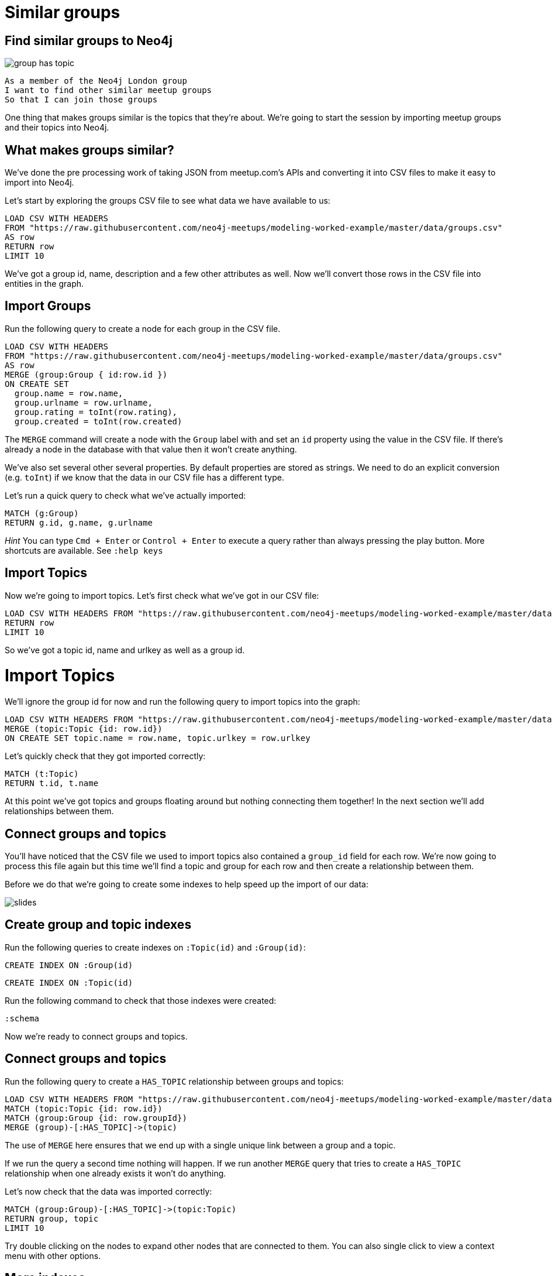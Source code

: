 = Similar groups
:csv-url: https://raw.githubusercontent.com/neo4j-meetups/modeling-worked-example/master/data/
:icons: font

== Find similar groups to Neo4j

image::{img}/group_has_topic.png[]

[verse]
____
As a member of the Neo4j London group
I want to find other similar meetup groups
So that I can join those groups
____

One thing that makes groups similar is the topics that they’re about.
We're going to start the session by importing meetup groups and their topics into Neo4j.

== What makes groups similar?

We've done the pre processing work of taking JSON from meetup.com's APIs and converting it into CSV files to make it easy to import into Neo4j.

Let's start by exploring the groups CSV file to see what data we have available to us:

[source,cypher,subs=attributes]
----
LOAD CSV WITH HEADERS
FROM "{csv-url}groups.csv"
AS row
RETURN row
LIMIT 10
----

We've got a group id, name, description and a few other attributes as well.
Now we'll convert those rows in the CSV file into entities in the graph.

== Import Groups

Run the following query to create a node for each group in the CSV file.

[source,cypher,subs=attributes]
----
LOAD CSV WITH HEADERS
FROM "{csv-url}groups.csv"
AS row
MERGE (group:Group { id:row.id })
ON CREATE SET
  group.name = row.name,
  group.urlname = row.urlname,
  group.rating = toInt(row.rating),
  group.created = toInt(row.created)
----

The `MERGE` command will create a node with the `Group` label with and set an `id` property using the value in the CSV file.
If there's already a node in the database with that value then it won't create anything.

We've also set several other several properties.
By default properties are stored as strings.
We need to do an explicit conversion (e.g. `toInt`) if we know that the data in our CSV file has a different type.

Let's run a quick query to check what we've actually imported:

[source,cypher]
----
MATCH (g:Group)
RETURN g.id, g.name, g.urlname
----

_Hint_ You can type `Cmd + Enter` or `Control + Enter` to execute a query rather than always pressing the play button.
More shortcuts are available.
See `:help keys`

== Import Topics

Now we're going to import topics.
Let's first check what we've got in our CSV file:

[source,cypher,subs=attributes]
----
LOAD CSV WITH HEADERS FROM "{csv-url}groups_topics.csv"  AS row
RETURN row
LIMIT 10
----

So we've got a topic id, name and urlkey as well as a group id.

= Import Topics

We'll ignore the group id for now and run the following query to import topics into the graph:

[source,cypher,subs=attributes]
----
LOAD CSV WITH HEADERS FROM "{csv-url}groups_topics.csv"  AS row
MERGE (topic:Topic {id: row.id})
ON CREATE SET topic.name = row.name, topic.urlkey = row.urlkey
----

Let's quickly check that they got imported correctly:

[source,cypher]
----
MATCH (t:Topic)
RETURN t.id, t.name
----

At this point we've got topics and groups floating around but nothing connecting them together!
In the next section we'll add relationships between them.

== Connect groups and topics

You'll have noticed that the CSV file we used to import topics also contained a `group_id` field for each row.
We're now going to process this file again but this time we'll find a topic and group for each row and then create a relationship between them.

Before we do that we're going to create some indexes to help speed up the import of our data:

image::{img}/slides.jpg[]

== Create group and topic indexes

Run the following queries to create indexes on `:Topic(id)` and `:Group(id)`:

[source,cypher]
----
CREATE INDEX ON :Group(id)
----

[source,cypher]
----
CREATE INDEX ON :Topic(id)
----

Run the following command to check that those indexes were created:

[source,cypher]
----
:schema
----

Now we're ready to connect groups and topics.

== Connect groups and topics

Run the following query to create a `HAS_TOPIC` relationship between groups and topics:

[source,cypher,subs=attributes]
----
LOAD CSV WITH HEADERS FROM "{csv-url}groups_topics.csv"  AS row
MATCH (topic:Topic {id: row.id})
MATCH (group:Group {id: row.groupId})
MERGE (group)-[:HAS_TOPIC]->(topic)
----

The use of `MERGE` here ensures that we end up with a single unique link between a group and a topic.

If we run the query a second time nothing will happen.
If we run another `MERGE` query that tries to create a `HAS_TOPIC` relationship when one already exists it won’t do anything.

Let's now check that the data was imported correctly:

[source,cypher]
----
MATCH (group:Group)-[:HAS_TOPIC]->(topic:Topic)
RETURN group, topic
LIMIT 10
----

Try double clicking on the nodes to expand other nodes that are connected to them.
You can also single click to view a context menu with other options.

== More indexes

We'll probably want to search for groups and topics by name so let's define indexes to allow us to do that quickly.

[source,cypher]
----
CREATE INDEX ON :Group(name)
----

Let's do the same for topics as well:

[source,cypher]
----
CREATE INDEX ON :Topic(name)
----

We can see which indexes we have by using the `:schema` command or by running the following command:

[source,cypher]
----
CALL db.indexes()
----

ifdef::env-training[]

== Exercise: Explore the graph

We've now loaded groups and topics but we don't know exactly what's in our graph so let's do some exploration.

* What's the most popular topic?
* Which group was created most recently?
* How many groups have been running for at least 4 years?

_Hint:_ The link:http://neo4j.com/docs/milestone/cypher-refcard/[Cypher refcard] will come in handy for syntax we haven't covered yet!

== Answer: What's the most popular topic?

[source,cypher,subs=attributes]
----
MATCH (t:Topic)<-[:HAS_TOPIC]-()
RETURN t.name, COUNT(*) AS count
ORDER BY count DESC
----

== Answer: Which group was created most recently?

[source,cypher,subs=attributes]
----
MATCH (g:Group)
RETURN g
ORDER BY g.created DESC
LIMIT 1
----

== Answer: How many groups have been running for at least 4 years?

[source,cypher,subs=attributes]
----
WITH (4 * 365 * 24 * 60 * 60 * 1000) AS fourYears
MATCH (g:Group)
WHERE g.created < timestamp() - fourYears
RETURN g
----
endif::env-training[]

==  Find similar groups to Neo4j

So you've hopefully now got an idea of what the data looks like.
It's time to write our first recommendation query which will find groups that have the same topics as the Neo4j London group:

[source,cypher]
----
MATCH (group:Group {name: "Neo4j - London User Group"})-[:HAS_TOPIC]->(topic)<-[:HAS_TOPIC]-(otherGroup)
RETURN otherGroup.name, COUNT(topic) AS topicsInCommon,
       COLLECT(topic.name) AS topics
ORDER BY topicsInCommon DESC, otherGroup.name
LIMIT 10
----

This query

* starts from the Neo4j group,
* finds its topics,
* then looks for other groups that have those topics
* and aggregates the groups with the most topics in common.

Try changing the group name e.g. `Big Data Debate` or `Docker London` and see how the results change.

== Next Step

In the next section we're going to run a community detection algorithm over our datasets to find clusters of topics that are similar to each other.

pass:a[<a play-topic='{guides}/02_clusters.html'>Clustering topics</a>]
